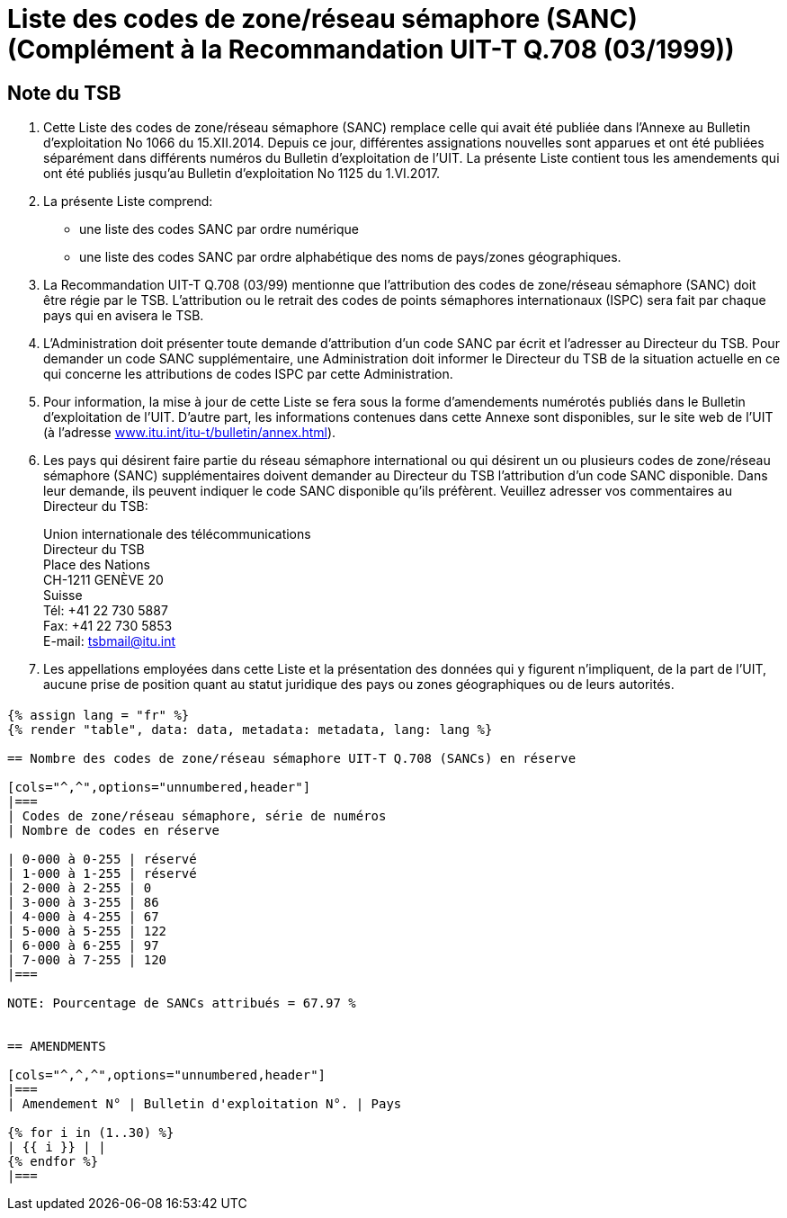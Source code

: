 = Liste des codes de zone/réseau sémaphore (SANC) (Complément à la Recommandation UIT-T Q.708 (03/1999))
:bureau: T
:docnumber: Q.708
:published-date: 2017-06-01
:status: published
:doctype: service-publication
:annex-title-en: Annex to ITU Operational Bulletin
:annex-id: No. 1125 - 1.VI.2017
:imagesdir: images
:language: fr
:mn-document-class: itu
:mn-output-extensions: xml,html,pdf,doc,rxl
:local-cache-only:


[preface]
== Note du TSB

. Cette Liste des codes de zone/réseau sémaphore (SANC) remplace celle qui avait été publiée dans l’Annexe au Bulletin d’exploitation No 1066 du 15.XII.2014. Depuis ce jour, différentes assignations nouvelles sont apparues et ont été publiées séparément dans différents numéros du Bulletin d'exploitation de l'UIT. La présente Liste contient tous les amendements qui ont été publiés jusqu’au Bulletin d’exploitation No 1125 du 1.VI.2017.

. La présente Liste comprend:
+
--
* une liste des codes SANC par ordre numérique
* une liste des codes SANC par ordre alphabétique des noms de pays/zones géographiques.
--

. La Recommandation UIT-T Q.708 (03/99) mentionne que l'attribution des codes de zone/réseau sémaphore (SANC) doit être régie par le TSB. L'attribution ou le retrait des codes de points sémaphores internationaux (ISPC) sera fait par chaque pays qui en avisera le TSB.

. L’Administration doit présenter toute demande d’attribution d’un code SANC par écrit et l’adresser au Directeur du TSB. Pour demander un code SANC supplémentaire, une Administration doit informer le Directeur du TSB de la situation actuelle en ce qui concerne les attributions de codes ISPC par cette Administration.

. Pour information, la mise à jour de cette Liste se fera sous la forme d'amendements numérotés publiés dans le Bulletin d'exploitation de l'UIT. D'autre part, les informations contenues dans cette Annexe sont disponibles, sur le site web de l’UIT (à l'adresse link:https://www.itu.int/itu-t/bulletin/annex.html[www.itu.int/itu-t/bulletin/annex.html]).

. Les pays qui désirent faire partie du réseau sémaphore international ou qui désirent un ou plusieurs codes de zone/réseau sémaphore (SANC) supplémentaires doivent demander au Directeur du TSB l'attribution d'un code SANC disponible. Dans leur demande, ils peuvent indiquer le code SANC disponible qu'ils préfèrent. Veuillez adresser vos commentaires au Directeur du TSB:
+
--
[align=left]
Union internationale des télécommunications +
Directeur du TSB +
Place des Nations +
CH-1211 GENÈVE 20 +
Suisse +
Tél: +41 22 730 5887 +
Fax: +41 22 730 5853 +
E-mail: mailto:tsbmail@itu.int[]
--

. Les appellations employées dans cette Liste et la présentation des données qui y figurent n'impliquent, de la part de l'UIT, aucune prise de position quant au statut juridique des pays ou zones géographiques ou de leurs autorités.


== {blank}

[yaml2text,data=../../datasets/1125-Q.708A/data.yaml,metadata=../../datasets/1125-Q.708A/metadata.yaml]
----
{% assign lang = "fr" %}
{% render "table", data: data, metadata: metadata, lang: lang %}

== Nombre des codes de zone/réseau sémaphore UIT-T Q.708 (SANCs) en réserve

[cols="^,^",options="unnumbered,header"]
|===
| Codes de zone/réseau sémaphore, série de numéros
| Nombre de codes en réserve

| 0-000 à 0-255 | réservé
| 1-000 à 1-255 | réservé
| 2-000 à 2-255 | 0
| 3-000 à 3-255 | 86
| 4-000 à 4-255 | 67
| 5-000 à 5-255 | 122
| 6-000 à 6-255 | 97
| 7-000 à 7-255 | 120
|===

NOTE: Pourcentage de SANCs attribués = 67.97 %


== AMENDMENTS

[cols="^,^,^",options="unnumbered,header"]
|===
| Amendement N° | Bulletin d'exploitation N°. | Pays

{% for i in (1..30) %}
| {{ i }} | |
{% endfor %}
|===

----